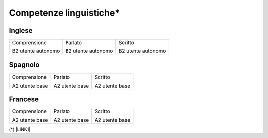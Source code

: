 
.. _h3f5448f161c222b22167d774d3d26:

Competenze linguistiche\*
*************************

.. _h221d2f7c5d4a501022645a4f386e7572:

Inglese 
========

.. _h2c1d74277104e41780968148427e:





+------------------+------------------+------------------+
|Comprensione      |Parlato           |Scritto           |
|                  |                  |                  |
|B2 utente autonomo|B2 utente autonomo|B2 utente autonomo|
+------------------+------------------+------------------+

.. _h6826103a3353684d5e4f3e4a5d7a2958:

Spagnolo
========


+--------------+--------------+--------------+
|Comprensione  |Parlato       |Scritto       |
|              |              |              |
|A2 utente base|A2 utente base|A2 utente base|
+--------------+--------------+--------------+

.. _h93c696d3a3342778446a63266a81a:

Francese
========


+--------------+--------------+--------------+
|Comprensione  |Parlato       |Scritto       |
|              |              |              |
|A2 utente base|A2 utente base|A2 utente base|
+--------------+--------------+--------------+

(\*) \ |LINK1|\ 

.. bottom of content


.. |LINK1| raw:: html

    <a href="https://europass.cedefop.europa.eu/it/resources/european-language-levels-cefr" target="_blank">Quadro comune europeo di riferimento per le lingue</a>

